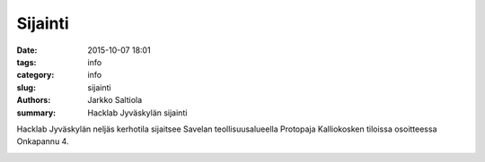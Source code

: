 Sijainti
#################

:date: 2015-10-07 18:01
:tags: info
:category: info
:slug: sijainti
:authors: Jarkko Saltiola
:summary: Hacklab Jyväskylän sijainti

Hacklab Jyväskylän neljäs kerhotila sijaitsee Savelan teollisuusalueella Protopaja Kalliokosken tiloissa osoitteessa Onkapannu 4.


.. raw:: html
         
   <iframe src="https://www.google.com/maps/embed?pb=!1m14!1m8!1m3!1d16958.93756410427!2d25.729926344410334!3d62.24074436159867!3m2!1i1024!2i768!4f13.1!3m3!1m2!1s0x0%3A0x7e6a5e209cbe2d3d!2sProtopaja+Kalliokoski+Oy!5e0!3m2!1sen!2sfi!4v1444240838624" width="600" height="450" frameborder="0" style="border:0" allowfullscreen></iframe>

   
.. image:: /images/hacklabkartta.jpg
   :alt: Sijaintiohjeistus
   :align: center

